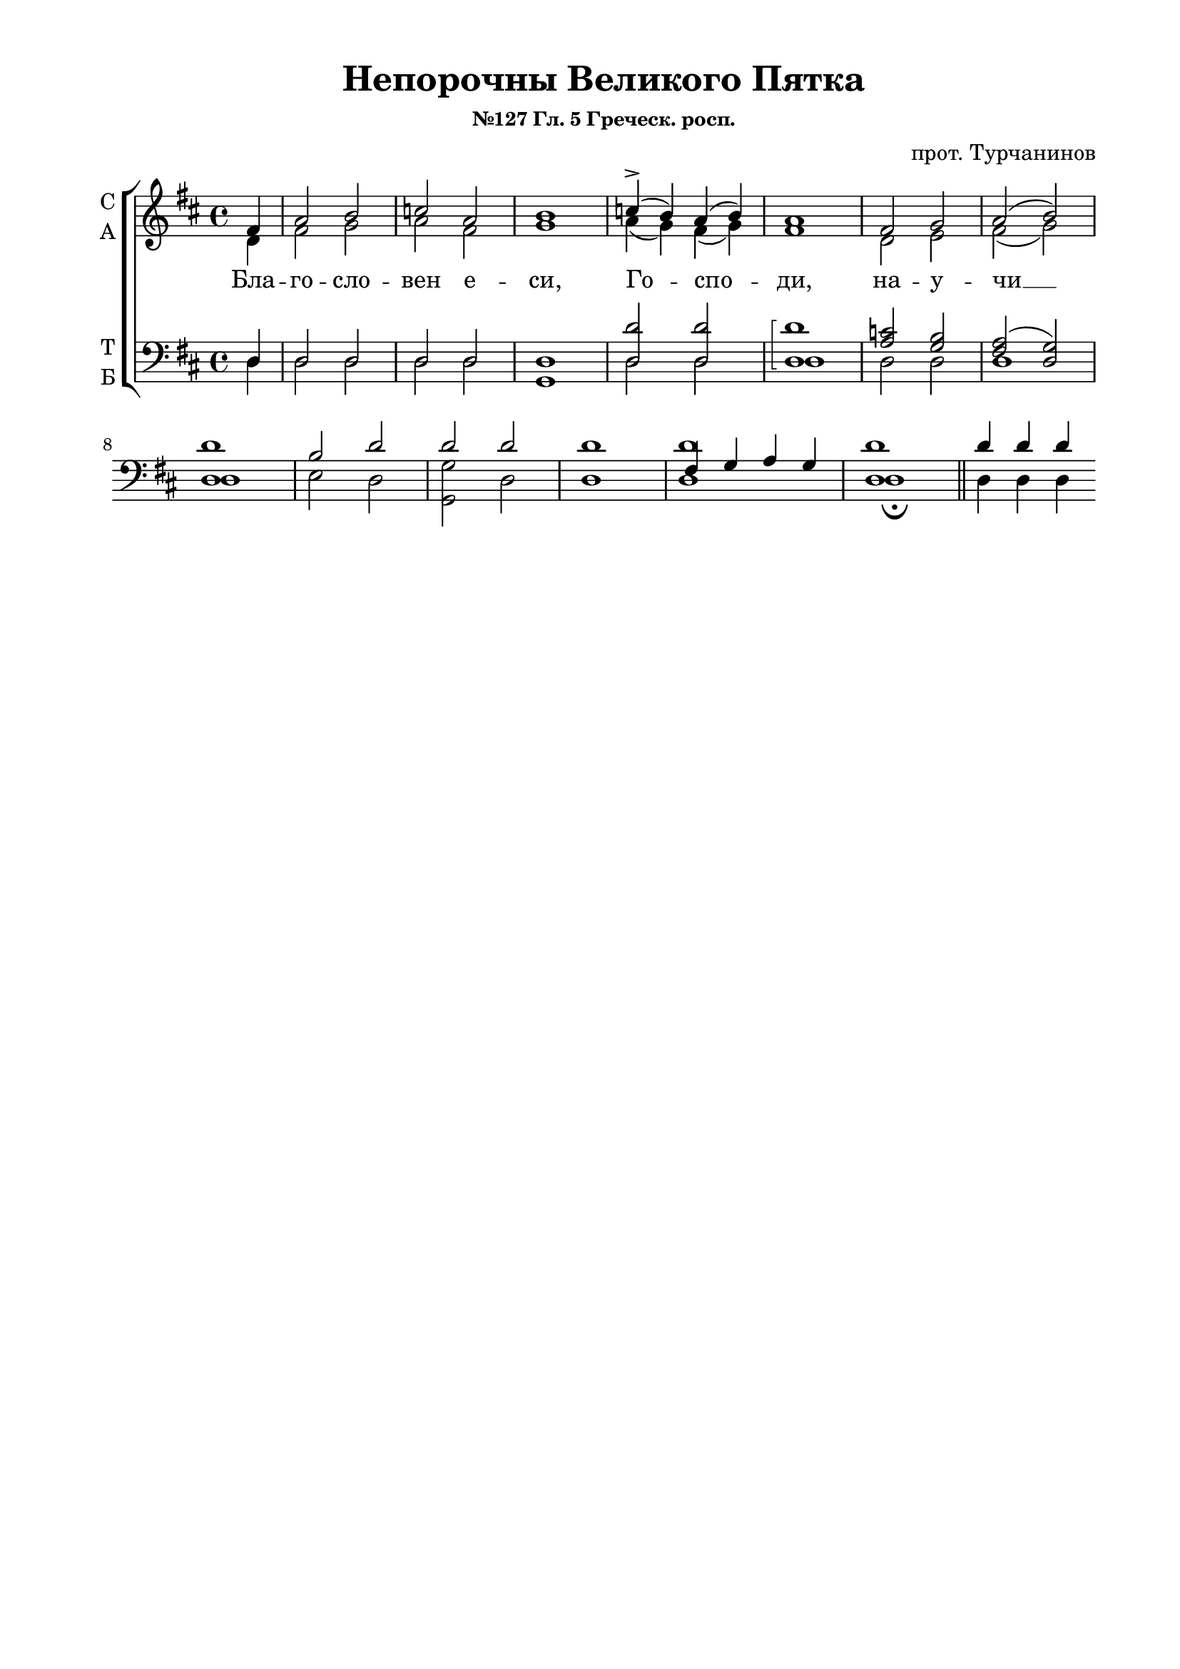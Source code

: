 \version "2.18.2"

% закомментируйте строку ниже, чтобы получался pdf с навигацией
%#(ly:set-option 'point-and-click #f)
#(ly:set-option 'midi-extension "mid")
#(set-default-paper-size "a4")
%#(set-global-staff-size 18)

\header {
    title = "Непорочны Великого Пятка"
    subsubtitle = "№127 Гл. 5 Греческ. росп."
    composer="прот. Турчанинов"
    
    %arranger = "перелож для см. хора"
    % Удалить строку версии LilyPond 
    tagline = ##f
  }

\paper {
  #(set-default-paper-size "a4")
  top-margin = 10
  left-margin = 20
  right-margin = 15
  bottom-margin = 15
  indent = 4
  %ragged-bottom = ##f
  %ragged-last-bottom = ##f
}

abr = { \break }
%abr = {}

pbr = { \pageBreak }
mbr = { \break }

pbr = {}
%mbr = {}
  
global = {
  \key d \major
  \time 4/4
  \autoBeamOff
  \set Score.skipBars = ##t
  %\override Score.BarNumber.break-visibility = #end-of-line-invisible
  %\set Score.barNumberVisibility = #(every-nth-bar-number-visible 2)
}

sopvoice = \relative c' {
  \global
  \dynamicUp
  \partial 4 fis4 |
  a2 b |
  c a |
  b1 |
  c4->( b) a( b) |
  a1 |
  fis2 g |
  a2( b) | \abr
  
}

altvoice = \relative c' {
  \global
  \partial 4
  d4 |
  fis2 g |
  a fis |
  g1 |
  a4( g) fis( g) |
  fis1 |
  d2 e |
  fis( g)
  
  
}

tenorvoice = \relative c {
  \global
  \dynamicUp
  \partial 4
  d4 |
  d2 d |
  d d |
  d1 |
  <d d'>2 q |
  \arpeggioBracket q1\arpeggio |
  <a' c>2 <g b> |
  <fis a>( <d g>) | \abr
  <d d'>1 |
  b'2 d |
  d d |
  d1 |
  fis,4 g a g |
  <d d'>1 \bar "||" |
  \cadenzaOn d'4 d d \abr
  
}

bassvoice = \relative c {
  \global
  \dynamicDown
  \partial 4
  d4 |
  d2 d |
  d d |
  g,1 |
  d'2 d |
  d1 |
  d2 d |
  d1 | \abr
  d |
  e2 d |
  <g, g'> d' |
  d1 |
  <d d'> |
  d\fermata \bar "||"
 \cadenzaOn d4 d d \abr
  
}

texta = \lyricmode {
Бла -- го -- сло -- вен е -- си, Го -- спо -- ди, на -- у -- чи __
мя о -- прав -- да -- ни -- ем -- тво -- им. Бла -- же -- ни
не -- порочнии в путь, ходящии в законе го -- спод -- ни.
Жизнь во гро -- бе по -- ло -- жил -- ся
е -- си, Хри -- сте, и ан -- гель -- ска -- я во -- ин -- 
ства у -- жа -- са -- ху -- ся, сниз -- хо -- жде -- ни -- е сла -- вя --

ще тво -- е. Бла -- же -- ни ис -- пы -- тающии свидения его, всем
серд -- цем взы -- щут е -- го. Жи -- во -- те, ка -- ко у --
ми -- ра -- е -- ши; ка -- ко и во гро -- бе о --
би -- та -- е -- ши; смер -- ти же цар -- ство раз --
ру -- ша -- е -- ши, и от а -- да мерт -- вы -- я воз --
ста -- вля -- е -- ши.

Слава Отцу и Сыну, и Святому Ду -- ху. Во -- спе -- 
ва -- ем, Сло -- ве, те -- бе всех Бо --
га, со От -- цем и Свя -- тым тво -- им Ду --
хом, и сла -- вим бо -- же -- ствен -- но -- е тво -- е по -- 
гре -- бе -- ни -- е. И ныне, и присно, и во веки веков,
а -- минь. Бла -- жим тя, Бо -- го -- ро -- ди -- це чи -- ста --

я, и по -- чи -- та -- ем три -- днев -- но -- е по -- гре --
бе -- ни -- е Сы -- на Тво -- е -- го и 
Бо -- га на -- ше -- го вер -- но. Жизнь во
гро -- бе по -- ло -- жил -- ся е -- си, Хри --
сте, и ан -- гель -- ска -- я во -- ин -- ства у -- жа -- 
са -- ху -- ся, сниз -- хо -- жде -- ни -- е сла -- вя -- ще тво -- е.

До -- стой -- но есть ве -- ли -- ча -- ти тя, __
Жиз -- но -- дав -- ца, на кре -- сте ру -- це
про -- стер -- ша -- го, и со -- круш -- ша -- го дер -- жа -- ву вра -- жи -- ю.
Ру -- це_твои_сотвористе_мя,_и_создасте_мя:_вразуми_мя,_и_научу -- ся за -- по -- ве -- дем тво --
им. До -- стой -- но есть __ ве -- ли -- ча --
ти тя, всех Зиж -- ди -- те -- ля: тво -- и -- ми

бо стра -- дан -- ми и -- ма -- мы без -- стра -- сти -- е, из -- бавль -- ше -- ся
тле -- ни -- я.
Сла -- ва_Отцу,_и_Сыну,_и_Свято -- му Ду -- ху. Без -- на -- чаль --
не Бо -- же, со -- при -- сно -- сущ -- не Сло --
ве, и Ду -- ше Свя -- тый, Пра -- во --
слав -- ны -- я у -- кре -- пи на рат -- ны -- я, я -- ко благ.

И ныне,_и_присно,_и_во_веки ве -- ков, а -- минь. Жизнь
рожд -- ша -- я, пре -- не -- по -- роч -- на -- я, чи -- ста -- я
Де -- во, у -- то -- ли цер -- ков -- ны -- я со -- блаз -- ны,
и по -- даждь мир, я -- ко бла -- га -- я.
До -- стой -- но есть ве -- ли -- ча -- ти тя, __
Жиз -- но -- дав -- ца, на кре -- сте ру -- це
про -- стер -- ша -- го, и со -- круш -- ша -- го дер -- жа -- ву вра -- жи -- ю.

Ро -- ди  вси песнь по -- гре -- бе -- ни -- ю
тво -- е -- му при -- но -- сят, Хри -- сте мой.
При -- зри на мя и помилуй_мф_по_суду_любя -- щих и -- мя тво -- е.
Снем __ с_дре -- ва, и -- же от а -- ри -- ма --
θе -- а, пла -- ща -- ни -- це -- ю об -- вив __

во гро -- бе тя по -- гре -- ба -- ет.
Сла -- ва_Отцу,_и_Сыну,_и_Свято -- му Ду -- ху. О, Тро -- и -- 
це, Бо -- же мой! От -- че, Сы -- не и Ду --
ше, по -- ми -- луй мир. И ныне,_и_присно,_и_во_веки
ве -- ков, а -- минь. Ви -- де -- ти тво -- е -- го Сы -- 
на во -- скре -- се -- ни -- е, Де -- во, спо --
до -- би тво -- я ра -- бы.

}

\score {
%  \transpose c bes {
  \new ChoirStaff
  <<
    \new Staff = "upstaff" \with {
      instrumentName = \markup { \column { "С" "А"  } }
      midiInstrument = "voice oohs"
    } <<
      \new Voice = "soprano" { \voiceOne \sopvoice }
      \new Voice  = "alto" { \voiceTwo \altvoice }
    >> 
    \new Lyrics \lyricsto "alto" { \texta }
  
    \new Staff \with {
      instrumentName = \markup { \column { "Т" "Б" } }
      midiInstrument = "voice oohs"
    } <<
        \new Voice = "tenor" { \voiceOne \clef bass \tenorvoice }
        \new Voice = "bass" { \voiceTwo \bassvoice }
    >>
  >>
%  }  % transposeµ
  \layout {}
  \midi {
    \tempo 4=60
  }
}

